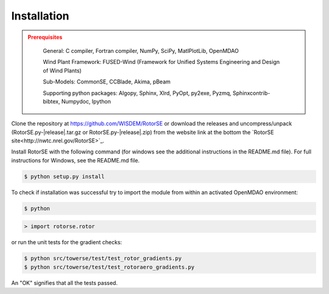 Installation
------------

.. admonition:: Prerequisites
   :class: warning

	General: C compiler, Fortran compiler, NumPy, SciPy, MatlPlotLib, OpenMDAO

	Wind Plant Framework: FUSED-Wind (Framework for Unified Systems Engineering and Design of Wind Plants)

	Sub-Models: CommonSE, CCBlade, Akima, pBeam

	Supporting python packages: Algopy, Sphinx, Xlrd, PyOpt, py2exe, Pyzmq, Sphinxcontrib-bibtex, Numpydoc, Ipython

Clone the repository at `<https://github.com/WISDEM/RotorSE>`_
or download the releases and uncompress/unpack (RotorSE.py-|release|.tar.gz or RotorSE.py-|release|.zip) from the website link at the bottom the `RotorSE site<http://nwtc.nrel.gov/RotorSE>`_.

Install RotorSE with the following command (for windows see the additional instructions in the README.md file).  For full instructions for Windows, see the README.md file.

.. code-block:: bash

   $ python setup.py install

To check if installation was successful try to import the module from within an activated OpenMDAO environment:

.. code-block:: bash

    $ python

.. code-block:: python

    > import rotorse.rotor

or run the unit tests for the gradient checks:

.. code-block:: bash

   $ python src/towerse/test/test_rotor_gradients.py
   $ python src/towerse/test/test_rotoraero_gradients.py

An "OK" signifies that all the tests passed.

.. only:: latex

    An HTML version of this documentation that contains further details and links to the source code is available at `<http://wisdem.github.io/RotorSE>`_
